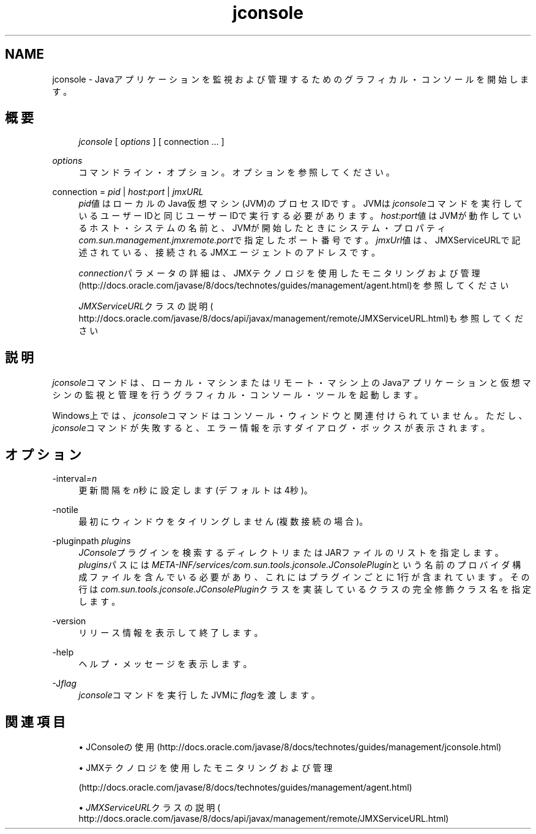 '\" t
.\" Copyright (c) 2004, 2013, Oracle and/or its affiliates. All rights reserved.
.\" Title: jconsole
.\" Language: English
.\" Date: 2013年11月21日
.\" SectDesc: Javaトラブルシューティング、プロファイリング、モニタリングおよび管理ツール
.\" Software: JDK 8
.\" Arch: 汎用
.\"
.\" DO NOT ALTER OR REMOVE COPYRIGHT NOTICES OR THIS FILE HEADER.
.\"
.\" This code is free software; you can redistribute it and/or modify it
.\" under the terms of the GNU General Public License version 2 only, as
.\" published by the Free Software Foundation.
.\"
.\" This code is distributed in the hope that it will be useful, but WITHOUT
.\" ANY WARRANTY; without even the implied warranty of MERCHANTABILITY or
.\" FITNESS FOR A PARTICULAR PURPOSE. See the GNU General Public License
.\" version 2 for more details (a copy is included in the LICENSE file that
.\" accompanied this code).
.\"
.\" You should have received a copy of the GNU General Public License version
.\" 2 along with this work; if not, write to the Free Software Foundation,
.\" Inc., 51 Franklin St, Fifth Floor, Boston, MA 02110-1301 USA.
.\"
.\" Please contact Oracle, 500 Oracle Parkway, Redwood Shores, CA 94065 USA
.\" or visit www.oracle.com if you need additional information or have any
.\" questions.
.\"
.pl 99999
.TH "jconsole" "1" "2013年11月21日" "JDK 8" "Javaトラブルシューティング、プロファイリング、モニタリン"
.\" -----------------------------------------------------------------
.\" * Define some portability stuff
.\" -----------------------------------------------------------------
.\" ~~~~~~~~~~~~~~~~~~~~~~~~~~~~~~~~~~~~~~~~~~~~~~~~~~~~~~~~~~~~~~~~~
.\" http://bugs.debian.org/507673
.\" http://lists.gnu.org/archive/html/groff/2009-02/msg00013.html
.\" ~~~~~~~~~~~~~~~~~~~~~~~~~~~~~~~~~~~~~~~~~~~~~~~~~~~~~~~~~~~~~~~~~
.ie \n(.g .ds Aq \(aq
.el       .ds Aq '
.\" -----------------------------------------------------------------
.\" * set default formatting
.\" -----------------------------------------------------------------
.\" disable hyphenation
.nh
.\" disable justification (adjust text to left margin only)
.ad l
.\" -----------------------------------------------------------------
.\" * MAIN CONTENT STARTS HERE *
.\" -----------------------------------------------------------------
.SH "NAME"
jconsole \- Javaアプリケーションを監視および管理するためのグラフィカル・コンソールを開始します。
.SH "概要"
.sp
.if n \{\
.RS 4
.\}
.nf
\fIjconsole\fR [ \fIoptions\fR ] [ connection \&.\&.\&. ]
.fi
.if n \{\
.RE
.\}
.PP
\fIoptions\fR
.RS 4
コマンドライン・オプション。オプションを参照してください。
.RE
.PP
connection = \fIpid\fR | \fIhost\fR:\fIport\fR | \fIjmxURL\fR
.RS 4
\fIpid\fR値はローカルのJava仮想マシン(JVM)のプロセスIDです。JVMは\fIjconsole\fRコマンドを実行しているユーザーIDと同じユーザーIDで実行する必要があります。\fIhost:port\fR値はJVMが動作しているホスト・システムの名前と、JVMが開始したときにシステム・プロパティ\fIcom\&.sun\&.management\&.jmxremote\&.port\fRで指定したポート番号です。\fIjmxUrl\fR値は、JMXServiceURLで記述されている、接続されるJMXエージェントのアドレスです。
.sp
\fIconnection\fRパラメータの詳細は、JMXテクノロジを使用したモニタリングおよび管理
(http://docs\&.oracle\&.com/javase/8/docs/technotes/guides/management/agent\&.html)を参照してください
.sp
\fIJMXServiceURL\fRクラスの説明(
http://docs\&.oracle\&.com/javase/8/docs/api/javax/management/remote/JMXServiceURL\&.html)も参照してください
.RE
.SH "説明"
.PP
\fIjconsole\fRコマンドは、ローカル・マシンまたはリモート・マシン上のJavaアプリケーションと仮想マシンの監視と管理を行うグラフィカル・コンソール・ツールを起動します。
.PP
Windows上では、\fIjconsole\fRコマンドはコンソール・ウィンドウと関連付けられていません。ただし、\fIjconsole\fRコマンドが失敗すると、エラー情報を示すダイアログ・ボックスが表示されます。
.SH "オプション"
.PP
\-interval\fI=n\fR
.RS 4
更新間隔を\fIn\fR秒に設定します(デフォルトは4秒)。
.RE
.PP
\-notile
.RS 4
最初にウィンドウをタイリングしません(複数接続の場合)。
.RE
.PP
\-pluginpath \fIplugins\fR
.RS 4
\fIJConsole\fRプラグインを検索するディレクトリまたはJARファイルのリストを指定します。\fIplugins\fRパスには\fIMETA\-INF/services/com\&.sun\&.tools\&.jconsole\&.JConsolePlugin\fRという名前のプロバイダ構成ファイルを含んでいる必要があり、これにはプラグインごとに1行が含まれています。その行は\fIcom\&.sun\&.tools\&.jconsole\&.JConsolePlugin\fRクラスを実装しているクラスの完全修飾クラス名を指定します。
.RE
.PP
\-version
.RS 4
リリース情報を表示して終了します。
.RE
.PP
\-help
.RS 4
ヘルプ・メッセージを表示します。
.RE
.PP
\-J\fIflag\fR
.RS 4
\fIjconsole\fRコマンドを実行したJVMに\fIflag\fRを渡します。
.RE
.SH "関連項目"
.sp
.RS 4
.ie n \{\
\h'-04'\(bu\h'+03'\c
.\}
.el \{\
.sp -1
.IP \(bu 2.3
.\}
JConsoleの使用
(http://docs\&.oracle\&.com/javase/8/docs/technotes/guides/management/jconsole\&.html)
.RE
.sp
.RS 4
.ie n \{\
\h'-04'\(bu\h'+03'\c
.\}
.el \{\
.sp -1
.IP \(bu 2.3
.\}
JMXテクノロジを使用したモニタリングおよび管理

(http://docs\&.oracle\&.com/javase/8/docs/technotes/guides/management/agent\&.html)
.RE
.sp
.RS 4
.ie n \{\
\h'-04'\(bu\h'+03'\c
.\}
.el \{\
.sp -1
.IP \(bu 2.3
.\}
\fIJMXServiceURL\fRクラスの説明(
http://docs\&.oracle\&.com/javase/8/docs/api/javax/management/remote/JMXServiceURL\&.html)
.RE
.br
'pl 8.5i
'bp
